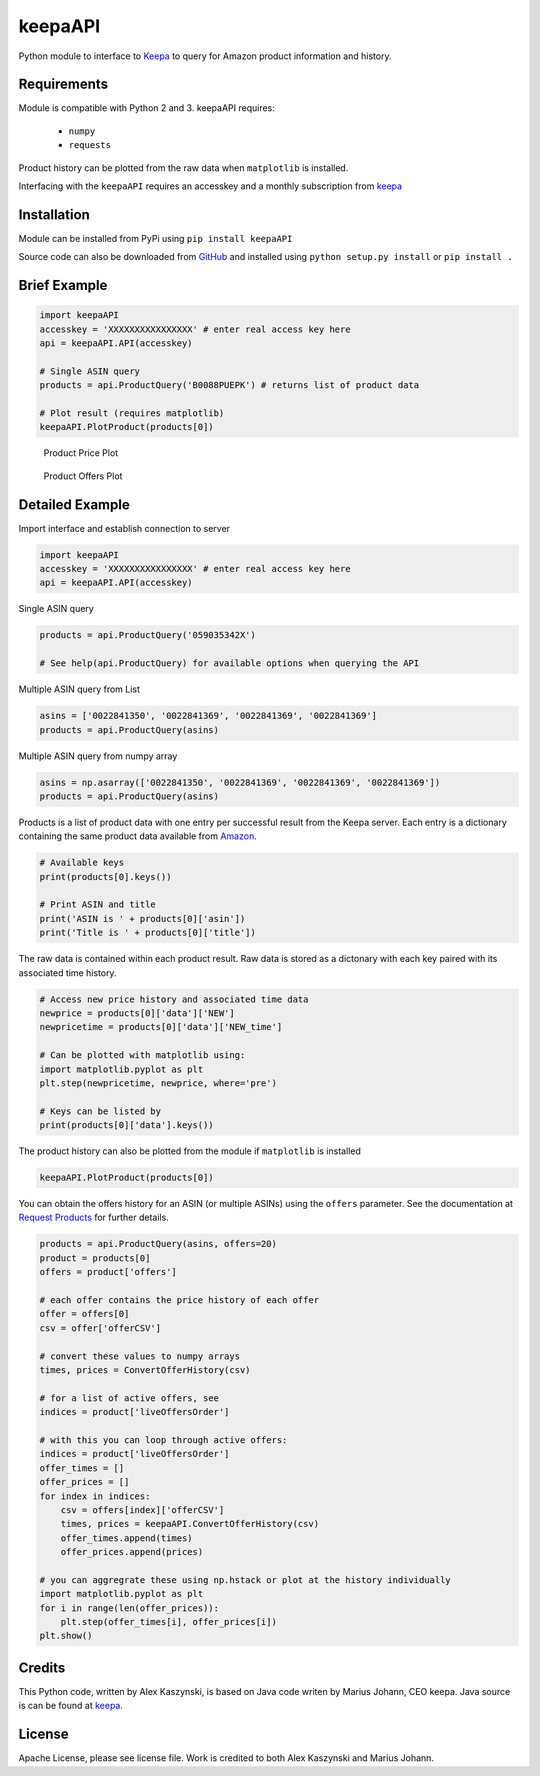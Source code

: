 keepaAPI
========
.. image:: https://travis-ci.org/akaszynski/keepaAPI.svg?branch=master
    :target: https://travis-ci.org/akaszynski/keepaAPI

Python module to interface to `Keepa <https://keepa.com/>`_ to query for Amazon product information and history.

Requirements
------------
Module is compatible with Python 2 and 3. keepaAPI requires:

 - ``numpy``
 - ``requests``

Product history can be plotted from the raw data when ``matplotlib`` is installed.

Interfacing with the ``keepaAPI`` requires an accesskey and a monthly subscription from `keepa <https://keepa.com/#!api>`_


Installation
------------

Module can be installed from PyPi using ``pip install keepaAPI``

Source code can also be downloaded from `GitHub <https://github.com/akaszynski/keepaAPI>`_ and installed using ``python setup.py install`` or ``pip install .``


Brief Example
-------------

.. code:: python

    import keepaAPI
    accesskey = 'XXXXXXXXXXXXXXXX' # enter real access key here
    api = keepaAPI.API(accesskey)

    # Single ASIN query
    products = api.ProductQuery('B0088PUEPK') # returns list of product data

    # Plot result (requires matplotlib)
    keepaAPI.PlotProduct(products[0])

.. figure:: https://github.com/akaszynski/keepaAPI/raw/master/docs/source/images/Product_Price_Plot.png
    :width: 500pt

    Product Price Plot

.. figure:: https://github.com/akaszynski/keepaAPI/raw/master/docs/source/images/Product_Offer_Plot.png
    :width: 500pt

    Product Offers Plot


Detailed Example
----------------

Import interface and establish connection to server

.. code:: python

    import keepaAPI
    accesskey = 'XXXXXXXXXXXXXXXX' # enter real access key here
    api = keepaAPI.API(accesskey)

Single ASIN query

.. code:: python

    products = api.ProductQuery('059035342X')

    # See help(api.ProductQuery) for available options when querying the API

Multiple ASIN query from List

.. code:: python

    asins = ['0022841350', '0022841369', '0022841369', '0022841369']
    products = api.ProductQuery(asins)

Multiple ASIN query from numpy array

.. code:: python

    asins = np.asarray(['0022841350', '0022841369', '0022841369', '0022841369'])
    products = api.ProductQuery(asins)

Products is a list of product data with one entry per successful result from the Keepa server. Each entry is a dictionary containing the same product data available from `Amazon <http://www.amazon.com>`_.

.. code:: python

    # Available keys
    print(products[0].keys())

    # Print ASIN and title
    print('ASIN is ' + products[0]['asin'])
    print('Title is ' + products[0]['title'])

The raw data is contained within each product result. Raw data is stored as a dictonary with each key paired with its associated time history.

.. code:: python

    # Access new price history and associated time data
    newprice = products[0]['data']['NEW']
    newpricetime = products[0]['data']['NEW_time']

    # Can be plotted with matplotlib using:
    import matplotlib.pyplot as plt
    plt.step(newpricetime, newprice, where='pre')

    # Keys can be listed by
    print(products[0]['data'].keys())

The product history can also be plotted from the module if ``matplotlib`` is installed

.. code:: python

    keepaAPI.PlotProduct(products[0])

You can obtain the offers history for an ASIN (or multiple ASINs) using the ``offers`` parameter.  See the documentation at `Request Products <https://keepa.com/#!discuss/t/request-products/110/1>`_ for further details.

.. code:: python

    products = api.ProductQuery(asins, offers=20)
    product = products[0]
    offers = product['offers']

    # each offer contains the price history of each offer
    offer = offers[0]
    csv = offer['offerCSV']

    # convert these values to numpy arrays
    times, prices = ConvertOfferHistory(csv)

    # for a list of active offers, see
    indices = product['liveOffersOrder']

    # with this you can loop through active offers:
    indices = product['liveOffersOrder']
    offer_times = []
    offer_prices = []
    for index in indices:
        csv = offers[index]['offerCSV']
        times, prices = keepaAPI.ConvertOfferHistory(csv)
        offer_times.append(times)
        offer_prices.append(prices)

    # you can aggregrate these using np.hstack or plot at the history individually
    import matplotlib.pyplot as plt
    for i in range(len(offer_prices)):
        plt.step(offer_times[i], offer_prices[i])
    plt.show()


Credits
-------
This Python code, written by Alex Kaszynski, is based on Java code writen by Marius Johann, CEO keepa. Java source is can be found at `keepa <https://github.com/keepacom/api_backend/>`_.


License
-------
Apache License, please see license file. Work is credited to both Alex Kaszynski and Marius
Johann.
